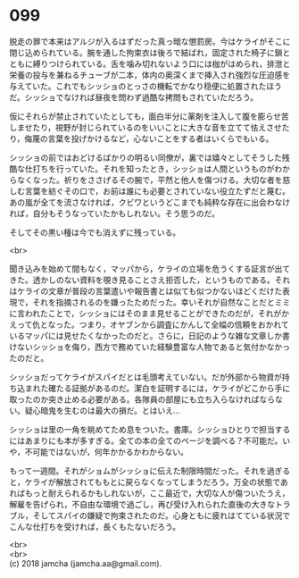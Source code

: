 #+OPTIONS: toc:nil
#+OPTIONS: \n:t

* 099

  脱走の罪で本来はアルジが入るはずだった真っ暗な懲罰房。今はケライがそこに閉じ込められている。腕を通した拘束衣は後ろで結ばれ，固定された椅子に鎖とともに縛りつけられている。舌を噛み切れないよう口には枷がはめられ，排泄と栄養の投与を兼ねるチューブが二本，体内の奥深くまで挿入され強烈な圧迫感を与えていた。これでもシッショのとっさの機転でかなり穏便に処置されたほうだ。シッショでなければ昼夜を問わず過酷な拷問もされていただろう。

  仮にそれらが禁止されていたとしても，面白半分に薬剤を注入して腹を膨らせ苦しませたり，視野が封じられているのをいいことに大きな音を立てて怯えさせたり，侮蔑の言葉を投げかけるなど，心ないことをする者はいくらでもいる。

  シッショの前ではおどけるばかりの明るい同僚が，裏では嬉々としてそうした残酷な仕打ちを行っていた。それを知ったとき，シッショは人間というものがわからなくなった。祈りをささげるその腕で，平然と他人を傷つける。大切な者を慈しむ言葉を紡ぐその口で，お前は誰にも必要とされていない役立たずだと蔑む。あの嵐が全てを流さなければ，クビワというどこまでも純粋な存在に出会わなければ，自分もそうなっていたかもしれない。そう思うのだ。

  そしてその黒い種は今でも消えずに残っている。

  <br>

  聞き込みを始めて間もなく，マッパから，ケライの立場を危うくする証言が出てきた。透かしのない資料を覗き見ることさえ拒否した，というものである。それはケライの文章が普段の言葉遣いや報告書とは似ても似つかないほどくだけた表現で，それを指摘されるのを嫌ったためだった。幸いそれが自然なことだとミミに言われたことで，シッショにはそのまま見せることができたのだが，それがかえって仇となった。つまり，オヤブンから調査にかんして全幅の信頼をおかれているマッパには見せたくなかったのだと。さらに，日記のような雑な文章しか書けないシッショを侮り，西方で務めていた経験豊富な人物であると気付かなかったのだと。

  シッショだってケライがスパイだとは毛頭考えていない。だが外部から物資が持ち込まれた確たる証拠があるのだ。潔白を証明するには，ケライがどこから手に取ったのか突き止める必要がある。各隊員の部屋にも立ち入らなければならない。疑心暗鬼を生むのは最大の損だ。とはいえ…

  シッショは里の一角を眺めてため息をついた。書庫。シッショひとりで担当するにはあまりにも本が多すぎる。全ての本の全てのページを調べる？不可能だ。いや，不可能ではないが，何年かかるかわからない。

  もって一週間。それがショムがシッショに伝えた制限時間だった。それを過ぎると，ケライが解放されてももとに戻らなくなってしまうだろう。万全の状態であればもっと耐えられるかもしれないが，ここ最近で，大切な人が傷ついたうえ，解雇を告げられ，不自由な環境で過ごし，再び受け入れられた直後の大きなトラブル，そしてスパイの嫌疑で拘束されたのだ。心身ともに疲れはてている状況でこんな仕打ちを受ければ，長くもたないだろう。




  <br>
  <br>
  (c) 2018 jamcha (jamcha.aa@gmail.com).

  [[http://creativecommons.org/licenses/by-nc-sa/4.0/deed][file:http://i.creativecommons.org/l/by-nc-sa/4.0/88x31.png]]
